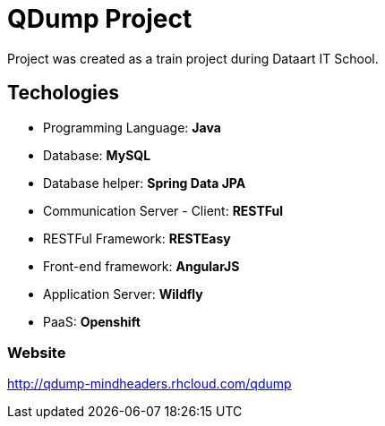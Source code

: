 = QDump Project

Project was created as a train project during Dataart IT School.

== Techologies
* Programming Language: *Java*
* Database: *MySQL*
* Database helper: *Spring Data JPA*
* Communication Server - Client: *RESTFul*
* RESTFul Framework: *RESTEasy*
* Front-end framework: *AngularJS*
* Application Server: *Wildfly*
* PaaS: *Openshift*

=== Website
http://qdump-mindheaders.rhcloud.com/qdump
